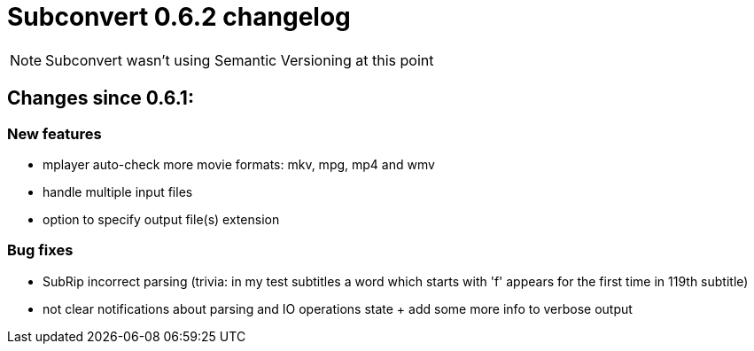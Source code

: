= Subconvert 0.6.2 changelog

NOTE: Subconvert wasn't using Semantic Versioning at this point

== Changes since 0.6.1:

=== New features

*  mplayer auto-check more movie formats: mkv, mpg, mp4 and wmv

*  handle multiple input files

*  option to specify output file(s) extension

=== Bug fixes

*  SubRip incorrect parsing (trivia: in my test subtitles a word which starts
   with 'f' appears for the first time in 119th subtitle)

*  not clear notifications about parsing and IO operations state + add some more
   info to verbose output

// vim: set tw=80 colorcolumn=81 :
